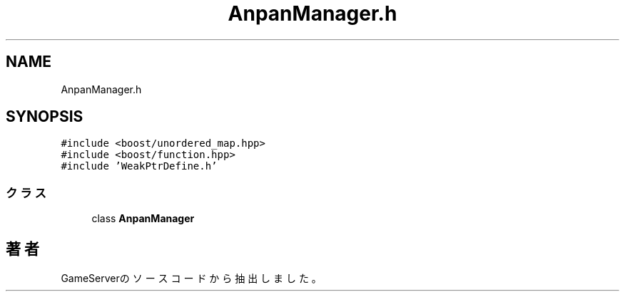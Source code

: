 .TH "AnpanManager.h" 3 "2018年12月21日(金)" "GameServer" \" -*- nroff -*-
.ad l
.nh
.SH NAME
AnpanManager.h
.SH SYNOPSIS
.br
.PP
\fC#include <boost/unordered_map\&.hpp>\fP
.br
\fC#include <boost/function\&.hpp>\fP
.br
\fC#include 'WeakPtrDefine\&.h'\fP
.br

.SS "クラス"

.in +1c
.ti -1c
.RI "class \fBAnpanManager\fP"
.br
.in -1c
.SH "著者"
.PP 
 GameServerのソースコードから抽出しました。
